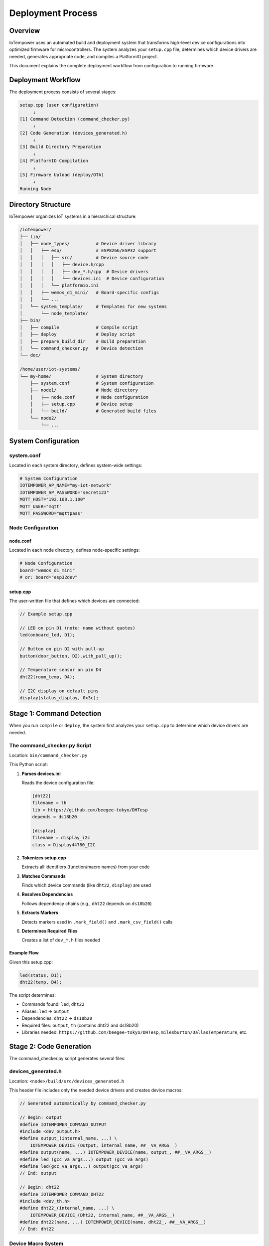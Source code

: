 Deployment Process
==================

Overview
--------

IoTempower uses an automated build and deployment system that transforms high-level device configurations into optimized firmware for microcontrollers. The system analyzes your ``setup.cpp`` file, determines which device drivers are needed, generates appropriate code, and compiles a PlatformIO project.

This document explains the complete deployment workflow from configuration to running firmware.

Deployment Workflow
-------------------

The deployment process consists of several stages:

.. code-block::

   setup.cpp (user configuration)
        ↓
   [1] Command Detection (command_checker.py)
        ↓
   [2] Code Generation (devices_generated.h)
        ↓
   [3] Build Directory Preparation
        ↓
   [4] PlatformIO Compilation
        ↓
   [5] Firmware Upload (deploy/OTA)
        ↓
   Running Node


Directory Structure
-------------------

IoTempower organizes IoT systems in a hierarchical structure:

.. code-block::

   /iotempower/
   ├── lib/
   │   ├── node_types/          # Device driver library
   │   │   ├── esp/             # ESP8266/ESP32 support
   │   │   │   ├── src/         # Device source code
   │   │   │   │   ├── device.h/cpp
   │   │   │   │   ├── dev_*.h/cpp  # Device drivers
   │   │   │   │   └── devices.ini  # Device configuration
   │   │   │   └── platformio.ini
   │   │   ├── wemos_d1_mini/   # Board-specific configs
   │   │   └── ...
   │   └── system_template/     # Templates for new systems
   │       └── node_template/
   ├── bin/
   │   ├── compile              # Compile script
   │   ├── deploy               # Deploy script
   │   ├── prepare_build_dir    # Build preparation
   │   └── command_checker.py   # Device detection
   └── doc/
   
   /home/user/iot-systems/
   └── my-home/                 # System directory
       ├── system.conf          # System configuration
       ├── node1/               # Node directory
       │   ├── node.conf        # Node configuration
       │   ├── setup.cpp        # Device setup
       │   └── build/           # Generated build files
       └── node2/
           └── ...

System Configuration
--------------------

system.conf
~~~~~~~~~~~

Located in each system directory, defines system-wide settings:

.. code-block:: bash

   # System Configuration
   IOTEMPOWER_AP_NAME="my-iot-network"
   IOTEMPOWER_AP_PASSWORD="secret123"
   MQTT_HOST="192.168.1.100"
   MQTT_USER="mqtt"
   MQTT_PASSWORD="mqttpass"

Node Configuration
~~~~~~~~~~~~~~~~~~

node.conf
^^^^^^^^^

Located in each node directory, defines node-specific settings:

.. code-block:: bash

   # Node Configuration
   board="wemos_d1_mini"
   # or: board="esp32dev"

setup.cpp
^^^^^^^^^

The user-written file that defines which devices are connected:

.. code-block:: cpp

   // Example setup.cpp
   
   // LED on pin D1 (note: name without quotes)
   led(onboard_led, D1);
   
   // Button on pin D2 with pull-up
   button(door_button, D2).with_pull_up();
   
   // Temperature sensor on pin D4
   dht22(room_temp, D4);
   
   // I2C display on default pins
   display(status_display, 0x3c);


Stage 1: Command Detection
---------------------------

When you run ``compile`` or ``deploy``, the system first analyzes your ``setup.cpp`` to determine which device drivers are needed.

The command_checker.py Script
~~~~~~~~~~~~~~~~~~~~~~~~~~~~~~

Location: ``bin/command_checker.py``

This Python script:

1. **Parses devices.ini**
   
   Reads the device configuration file:
   
   .. code-block:: ini
   
      [dht22]
      filename = th
      lib = https://github.com/beegee-tokyo/DHTesp
      depends = ds18b20
      
      [display]
      filename = display_i2c
      class = Display44780_I2C

2. **Tokenizes setup.cpp**
   
   Extracts all identifiers (function/macro names) from your code

3. **Matches Commands**
   
   Finds which device commands (like ``dht22``, ``display``) are used

4. **Resolves Dependencies**
   
   Follows dependency chains (e.g., ``dht22`` depends on ``ds18b20``)

5. **Extracts Markers**
   
   Detects markers used in ``.mark_field()`` and ``.mark_csv_field()`` calls

6. **Determines Required Files**
   
   Creates a list of ``dev_*.h`` files needed

Example Flow
^^^^^^^^^^^^

Given this setup.cpp:

.. code-block:: cpp

   led(status, D1);
   dht22(temp, D4);

The script determines:

- Commands found: ``led``, ``dht22``
- Aliases: ``led`` → ``output``
- Dependencies: ``dht22`` → ``ds18b20``
- Required files: ``output``, ``th`` (contains dht22 and ds18b20)
- Libraries needed: ``https://github.com/beegee-tokyo/DHTesp``, ``milesburton/DallasTemperature``, etc.


Stage 2: Code Generation
-------------------------

The command_checker.py script generates several files:

devices_generated.h
~~~~~~~~~~~~~~~~~~~

Location: ``<node>/build/src/devices_generated.h``

This header file includes only the needed device drivers and creates device macros:

.. code-block:: cpp

   // Generated automatically by command_checker.py
   
   // Begin: output
   #define IOTEMPOWER_COMMAND_OUTPUT
   #include <dev_output.h>
   #define output_(internal_name, ...) \
       IOTEMPOWER_DEVICE_(Output, internal_name, ##__VA_ARGS__)
   #define output(name, ...) IOTEMPOWER_DEVICE(name, output_, ##__VA_ARGS__)
   #define led_(gcc_va_args...) output_(gcc_va_args)
   #define led(gcc_va_args...) output(gcc_va_args)
   // End: output
   
   // Begin: dht22
   #define IOTEMPOWER_COMMAND_DHT22
   #include <dev_th.h>
   #define dht22_(internal_name, ...) \
       IOTEMPOWER_DEVICE_(Dht22, internal_name, ##__VA_ARGS__)
   #define dht22(name, ...) IOTEMPOWER_DEVICE(name, dht22_, ##__VA_ARGS__)
   // End: dht22

Device Macro System
~~~~~~~~~~~~~~~~~~~

The macro system provides clean syntax while handling device registration:

1. **User writes**: ``led(status, D1);`` (note: name without quotes)

2. **Expands to**: ``output(status, D1);`` (alias resolution)

3. **Expands to**: ``IOTEMPOWER_DEVICE(status, output_, D1);``

4. **Expands to**: 
   
   .. code-block:: cpp
   
      Output iotempower_dev_status __attribute__((init_priority(65535))) 
          = Output("status", D1);
      Output& status = (Output&) iotempower_dev_status;

This creates:
- A global device instance (``iotempower_dev_status``)
- With low initialization priority (runs last)
- And a reference (``status``) for easy access in code
- Use ``IN(status)`` macro to get the internal name when needed

platformio-libs.ini
~~~~~~~~~~~~~~~~~~~

Location: ``<node>/build/platformio-libs.ini``

Lists required PlatformIO libraries:

.. code-block:: ini

   [common]
     extra_lib_deps = 
       https://github.com/beegee-tokyo/DHTesp
       milesburton/DallasTemperature@^3.11.0
       paulstoffregen/OneWire@^2.3.7


Stage 3: Build Directory Preparation
-------------------------------------

The prepare_build_dir Script
~~~~~~~~~~~~~~~~~~~~~~~~~~~~~

Location: ``bin/prepare_build_dir``

This bash script:

1. **Creates Build Directory**
   
   If it doesn't exist: ``<node>/build/``

2. **Links Node Type Files**
   
   Creates symlinks to the board-specific files:
   
   .. code-block::
   
      build/
      ├── src/              # Symlinked from lib/node_types/esp/src/
      ├── lib/              # Symlinked from lib/node_types/esp/lib/
      └── platformio.ini    # Generated

3. **Handles Base Inheritance**
   
   Node types can inherit from a base type:
   
   .. code-block::
   
      lib/node_types/
      ├── esp/              # Base type
      └── wemos_d1_mini/    # Specific board
          └── base -> ../esp  # Inherits from esp

   The script recursively follows base links to gather all necessary files.

4. **Copies User Configuration**
   
   Copies your ``setup.cpp`` to ``build/src/``

5. **Generates platformio.ini**
   
   Merges board-specific settings with generated library dependencies:
   
   .. code-block:: ini
   
      [platformio]
      ; Generated build configuration
      
      [env:esp8266]
      platform = espressif8266
      board = d1_mini
      framework = arduino
      
      ; Include generated libraries
      [include:platformio-libs.ini]
      
      ; Common build flags example
      build_flags =
          -DCORE_DEBUG_LEVEL=5
          -DLOG_LOCAL_LEVEL=5


Stage 4: PlatformIO Compilation
--------------------------------

Once the build directory is prepared, PlatformIO compiles the firmware:

.. code-block:: bash

   $ cd <node>/build
   $ platformio run

Compilation Process
~~~~~~~~~~~~~~~~~~~

1. **Install Dependencies**
   
   PlatformIO downloads required libraries

2. **Preprocess**
   
   C preprocessor expands all macros:
   
   - Device creation macros
   - Configuration defines
   - Conditional compilation directives

3. **Compile**
   
   Compiles all source files:
   
   - Main loop (``main.cpp``)
   - Device drivers (``dev_*.cpp``)
   - User setup (``setup.cpp``)
   - Library code

4. **Link**
   
   Links everything into a single firmware binary

5. **Generate Output**
   
   Creates:
   
   - ``firmware.bin`` - The main firmware
   - ``firmware.elf`` - Debug symbols
   - Memory usage report

Optimization
~~~~~~~~~~~~

The code generation system ensures:

- **Minimal Binary Size**: Only includes needed device drivers
- **Fast Compilation**: Uses PlatformIO's incremental builds and caching
- **Efficient Runtime**: Devices initialized at compile-time where possible


Stage 5: Firmware Upload
-------------------------

The deploy Script
~~~~~~~~~~~~~~~~~

Location: ``bin/deploy``

Deployment Methods:

1. **Over-the-Air (OTA)**
   
   For nodes already running IoTempower:
   
   .. code-block:: bash
   
      $ deploy                              # Deploy all nodes in system
      $ deploy 192.168.1.50                 # Deploy to specific IP
      $ deploy node1                        # Deploy specific node by name
      $ deploy rfc2217://IP-addr.local:port # Via remote serial over network

2. **Serial Upload**
   
   For initial flashing or recovery:
   
   .. code-block:: bash
   
      $ deploy serial             # Auto-detect USB port
      $ deploy serial usb0        # Specific port
      $ deploy serial usb0 force  # Skip dongle detection and overwrite potetially a dongle connected here

3. **Adoption Mode**
   
   For adopting pre-configured nodes:
   
   .. code-block:: bash
   
      $ deploy adopt uiot-node-id-n1-m2

Deployment Workflow
~~~~~~~~~~~~~~~~~~~

1. **Compile** (if needed)

2. **Connect to Node**
   
   - Via network (OTA)
   - Via USB (serial)

3. **Upload Firmware**
   
   - Sends firmware.bin
   - Monitors upload progress

4. **Verify**
   
   - Waits for node to restart
   - Checks MQTT connectivity
   - Verifies device functionality

OTA Security
~~~~~~~~~~~~

OTA updates use:

- MD5 checksums for integrity
- Password authentication
- Encrypted communication (if configured)


Complete Example
----------------

Let's walk through a complete deployment:

1. Create System
~~~~~~~~~~~~~~~~

.. code-block:: bash

   $ cd ~/iot-systems
   $ system_create my-home
   $ cd my-home
   # Edit system.conf with network settings

2. Create Node
~~~~~~~~~~~~~~

.. code-block:: bash

   $ node_create living-room
   $ cd living-room

3. Configure Devices
~~~~~~~~~~~~~~~~~~~~

Edit ``setup.cpp``:

.. code-block:: cpp

   // Living room devices
   
   // Temperature and humidity sensor (note: names without quotes)
   dht22(climate, D4);
   
   // Motion sensor
   input(motion, D5).with_pull_up();
   
   // LED strip
   rgb_strip(ambiance, D6, 30);
   
   // Setup reactions - use IN() macro to access device references
   IN(motion).with_on_change_callback(*new Callback([](Device& dev) {
       if (dev.is("on")) {
           IN(ambiance).color(255, 255, 255);  // White on motion
       } else {
           IN(ambiance).color(0, 0, 255);      // Blue when idle
       }
       return true;
   }));

4. Compile
~~~~~~~~~~

.. code-block:: bash

   $ compile

This:

- Analyzes setup.cpp
- Finds: dht22, input, rgb_strip
- Determines dependencies
- Generates devices_generated.h
- Creates build directory
- Compiles with PlatformIO

5. Deploy
~~~~~~~~~

First-time (serial):

.. code-block:: bash

   $ deploy serial
   
   # Device flashed, connects to WiFi
   # Shows: living-room is online at 192.168.1.123

Subsequent updates (OTA):

.. code-block:: bash

   $ deploy
   
   # Updates firmware over WiFi
   # Node reboots and reconnects

6. Monitor
~~~~~~~~~~

.. code-block:: bash

   $ mqtt_listen
   
   # Shows MQTT messages:
   # living-room/climate/temperature 23.5
   # living-room/climate/humidity 45
   # living-room/motion on
   # living-room/ambiance/color 255,255,255

   $ console_serial # show serial debug of locally connected node/MCU


Advanced Topics
---------------

Compile Cache
~~~~~~~~~~~~~

IoTempower uses a compile cache to speed up builds:

.. code-block:: bash

   # Cache location
   $IOTEMPOWER_COMPILE_CACHE
   
   # Multiple nodes can share cached objects
   # Only changed code is recompiled

Conditional Compilation
~~~~~~~~~~~~~~~~~~~~~~~~

Use preprocessor directives in setup.cpp:

.. code-block:: cpp

   #ifdef BOARD_ESP32
       // ESP32-specific code
   #endif
   
   #ifdef DEBUG_MODE
       // Debug-only devices
   #endif

Custom Build Flags
~~~~~~~~~~~~~~~~~~

Add to node.conf:

.. code-block:: bash

   board="wemos_d1_mini"
   build_flags="-DDEBUG_MODE -DCUSTOM_SETTING=123"

Troubleshooting
---------------

Common Issues
~~~~~~~~~~~~~

**Device not found in setup.cpp**

.. code-block::

   Error: Unknown device type 'dth11'

Solution: Check spelling, check if device exists in devices.ini

**Missing library**

.. code-block::

   Error: Library not found

Solution: Check internet connection, verify library name in devices.ini

**Compilation errors**

.. code-block::

   Error in setup.cpp line 10

Solution: Check device parameters, refer to command reference

**Upload fails**

.. code-block::

   Error: Failed to connect to device

Solution: Check WiFi, verify IP address, try serial upload


Summary
-------

The IoTempower deployment process:

1. **Analyzes** your device configuration
2. **Generates** optimized code including only needed drivers  
3. **Compiles** efficient firmware
4. **Deploys** via OTA or serial
5. **Runs** with automatic MQTT integration

This automation allows you to focus on defining what devices you want, not how to program them.


Related Documentation
---------------------

- `Architecture Overview <architecture.rst>`_ - Complete system architecture
- `Device Architecture <device-architecture.rst>`_ - Details on device implementation
- `Architecture Quick Reference <architecture-quick-reference.rst>`_ - Quick reference guide
- `Command Reference <node_help/commands.rst>`_ - Available device types

